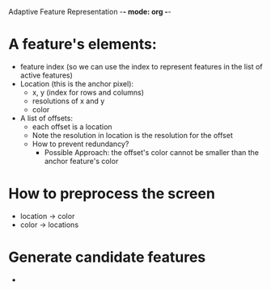Adaptive Feature Representation -*- mode: org -*-

* A feature's elements:
  - feature index (so we can use the index to represent features in the list of active features) 
  - Location (this is the anchor pixel):
    + x, y (index for rows and columns)
    + resolutions of x and y
    + color 
  - A list of offsets:
    + each offset is a location 
    + Note the resolution in location is the resolution for the offset
    + How to prevent redundancy?
      - Possible Approach: the offset's color cannot be smaller than the anchor feature's color

* How to preprocess the screen
  - location -> color 
  - color -> locations

* Generate candidate features 
  - 
  

